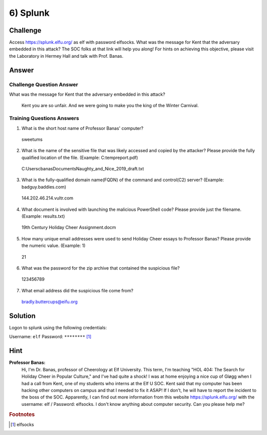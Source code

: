 6) Splunk
=========

Challenge
---------
Access `https://splunk.elfu.org/ <https://splunk.elfu.org/>`_ as elf with password elfsocks. What was the message for Kent that the adversary embedded in this attack? The SOC folks at that link will help you along! For hints on achieving this objective, please visit the Laboratory in Hermey Hall and talk with Prof. Banas.

Answer
------

Challenge Question Answer
^^^^^^^^^^^^^^^^^^^^^^^^^

What was the message for Kent that the adversary embedded in this attack?	

    Kent you are so unfair. And we were going to make you the king of the Winter Carnival.

Training Questions Answers
^^^^^^^^^^^^^^^^^^^^^^^^^^

1.	What is the short host name of Professor Banas' computer?		

    sweetums

2.	What is the name of the sensitive file that was likely accessed and copied by the attacker? Please provide the fully qualified location of the file. (Example: C:\temp\report.pdf)		

    C:\Users\cbanas\Documents\Naughty_and_Nice_2019_draft.txt

3.	What is the fully-qualified domain name(FQDN) of the command and control(C2) server? (Example: badguy.baddies.com)		

    144.202.46.214.vultr.com

4.	What document is involved with launching the malicious PowerShell code? Please provide just the filename. (Example: results.txt)		

    19th Century Holiday Cheer Assignment.docm

5.	How many unique email addresses were used to send Holiday Cheer essays to Professor Banas? Please provide the numeric value. (Example: 1)		

    21

6.	What was the password for the zip archive that contained the suspicious file?		

    123456789

7.	What email address did the suspicious file come from?		

    bradly.buttercups@eifu.org

Solution
--------

Logon to splunk using the following credentials:

Username: ``elf``   Password: ``********`` [1]_




Hint
----
**Professor Banas:**
    Hi, I'm Dr. Banas, professor of Cheerology at Elf University.
    This term, I'm teaching "HOL 404: The Search for Holiday Cheer in Popular Culture," and I've had quite a shock!
    I was at home enjoying a nice cup of Gløgg when I had a call from Kent, one of my students who interns at the Elf U SOC.
    Kent said that my computer has been hacking other computers on campus and that I needed to fix it ASAP!
    If I don't, he will have to report the incident to the boss of the SOC.
    Apparently, I can find out more information from this website https://splunk.elfu.org/ with the username: elf / Password: elfsocks.
    I don't know anything about computer security. Can you please help me?

.. rubric:: Footnotes

.. [1] elfsocks
